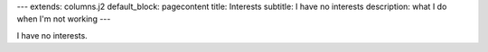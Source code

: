 ---
extends: columns.j2
default_block: pagecontent
title: Interests
subtitle: I have no interests
description: what I do when I'm not working
---

I have no interests.
